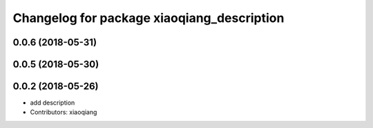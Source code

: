 ^^^^^^^^^^^^^^^^^^^^^^^^^^^^^^^^^^^^^^^^^^^
Changelog for package xiaoqiang_description
^^^^^^^^^^^^^^^^^^^^^^^^^^^^^^^^^^^^^^^^^^^

0.0.6 (2018-05-31)
------------------

0.0.5 (2018-05-30)
------------------

0.0.2 (2018-05-26)
------------------
* add description
* Contributors: xiaoqiang
